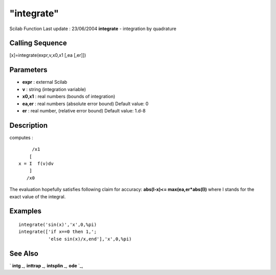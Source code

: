 ====
"integrate"
====

Scilab Function Last update : 23/06/2004
**integrate** - integration by quadrature



Calling Sequence
~~~~~~~~~~~~~~~~

[x]=integrate(expr,v,x0,x1 [,ea [,er]])




Parameters
~~~~~~~~~~


+ **expr** : external Scilab
+ **v** : string (integration variable)
+ **x0,x1** : real numbers (bounds of integration)
+ **ea,er** : real numbers (absolute error bound) Default value: 0
+ **er** : real number, (relative error bound) Default value: 1.d-8




Description
~~~~~~~~~~~

computes :


::

    
                           /x1
                          [
                      x = I  f(v)dv
                          ]
                         /x0
          


The evaluation hopefully satisfies following claim for accuracy:
**abs(I-x)<= max(ea,er*abs(I))** where I stands for the exact value of
the integral.



Examples
~~~~~~~~


::

    
    
    integrate('sin(x)','x',0,%pi)
    integrate(['if x==0 then 1,';
               'else sin(x)/x,end'],'x',0,%pi)
     
      




See Also
~~~~~~~~

` **intg** `_,` **inttrap** `_,` **intsplin** `_,` **ode** `_,

.. _
      : ://./elementary/inttrap.htm
.. _
      : ://./elementary/intsplin.htm
.. _
      : ://./elementary/../nonlinear/intg.htm
.. _
      : ://./elementary/../nonlinear/ode.htm


